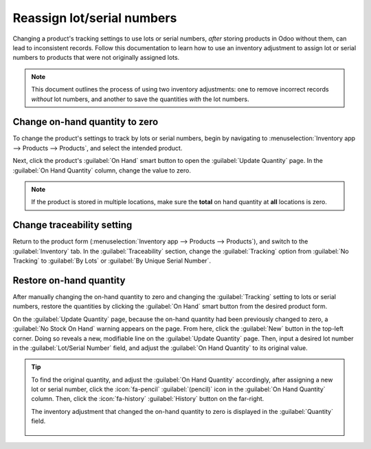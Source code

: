 ===========================
Reassign lot/serial numbers
===========================

Changing a product's tracking settings to use lots or serial numbers, *after* storing products in
Odoo without them, can lead to inconsistent records. Follow this documentation to learn how to use
an inventory adjustment to assign lot or serial numbers to products that were not originally
assigned lots.

.. image:: reassign/warning.png
   :align: center
   :alt: Warning message: products in stock have no lot/serial number.

.. note::
   This document outlines the process of using two inventory adjustments: one to remove incorrect
   records *without* lot numbers, and another to save the quantities *with* the lot numbers.

.. seealso::
   - :doc:`Set up and use lot numbers <lots>`
   - :doc:`Set up and use serial numbers <serial_numbers>`

Change on-hand quantity to zero
===============================

To change the product's settings to track by lots or serial numbers, begin by navigating to
:menuselection:`Inventory app --> Products --> Products`, and select the intended product.

Next, click the product's :guilabel:`On Hand` smart button to open the :guilabel:`Update Quantity`
page. In the :guilabel:`On Hand Quantity` column, change the value to zero.

.. note::
   If the product is stored in multiple locations, make sure the **total** on hand quantity at
   **all** locations is zero.

.. image:: reassign/remove-quant.png
   :align: center
   :alt: Show the Inventory Adjustments model, highlighting the "On Hand Quantity" field.

Change traceability setting
===========================

Return to the product form (:menuselection:`Inventory app --> Products --> Products`), and switch to
the :guilabel:`Inventory` tab. In the :guilabel:`Traceability` section, change the
:guilabel:`Tracking` option from :guilabel:`No Tracking` to :guilabel:`By Lots` or :guilabel:`By
Unique Serial Number`.

.. seealso::
   :doc:`expiration_dates`

.. image:: reassign/tracking.png
   :align: center
   :alt: Enable lots and serial numbers.

Restore on-hand quantity
========================

After manually changing the on-hand quantity to zero and changing the :guilabel:`Tracking` setting
to lots or serial numbers, restore the quantities by clicking the :guilabel:`On Hand` smart button
from the desired product form.

On the :guilabel:`Update Quantity` page, because the on-hand quantity had been previously changed to
zero, a :guilabel:`No Stock On Hand` warning appears on the page. From here, click the
:guilabel:`New` button in the top-left corner. Doing so reveals a new, modifiable line on the
:guilabel:`Update Quantity` page. Then, input a desired lot number in the :guilabel:`Lot/Serial
Number` field, and adjust the :guilabel:`On Hand Quantity` to its original value.

.. seealso::
   :doc:`../../warehouses_storage/inventory_management/count_products`

.. image:: reassign/update-quantity.png
   :align: center
   :alt: Fill in the "Lot/Serial Number" and "On Hand Quantity" field.

.. tip::
   To find the original quantity, and adjust the :guilabel:`On Hand Quantity` accordingly, after
   assigning a new lot or serial number, click the :icon:`fa-pencil` :guilabel:`(pencil)` icon in
   the :guilabel:`On Hand Quantity` column. Then, click the :icon:`fa-history` :guilabel:`History`
   button on the far-right.

   .. image:: reassign/adjustment.png
      :align: center
      :alt: Show the "History" button on the Inventory Adjustments page.

   The inventory adjustment that changed the on-hand quantity to zero is displayed in the
   :guilabel:`Quantity` field.

    .. image:: reassign/history.png
       :align: center
       :alt: Show the history entry.
